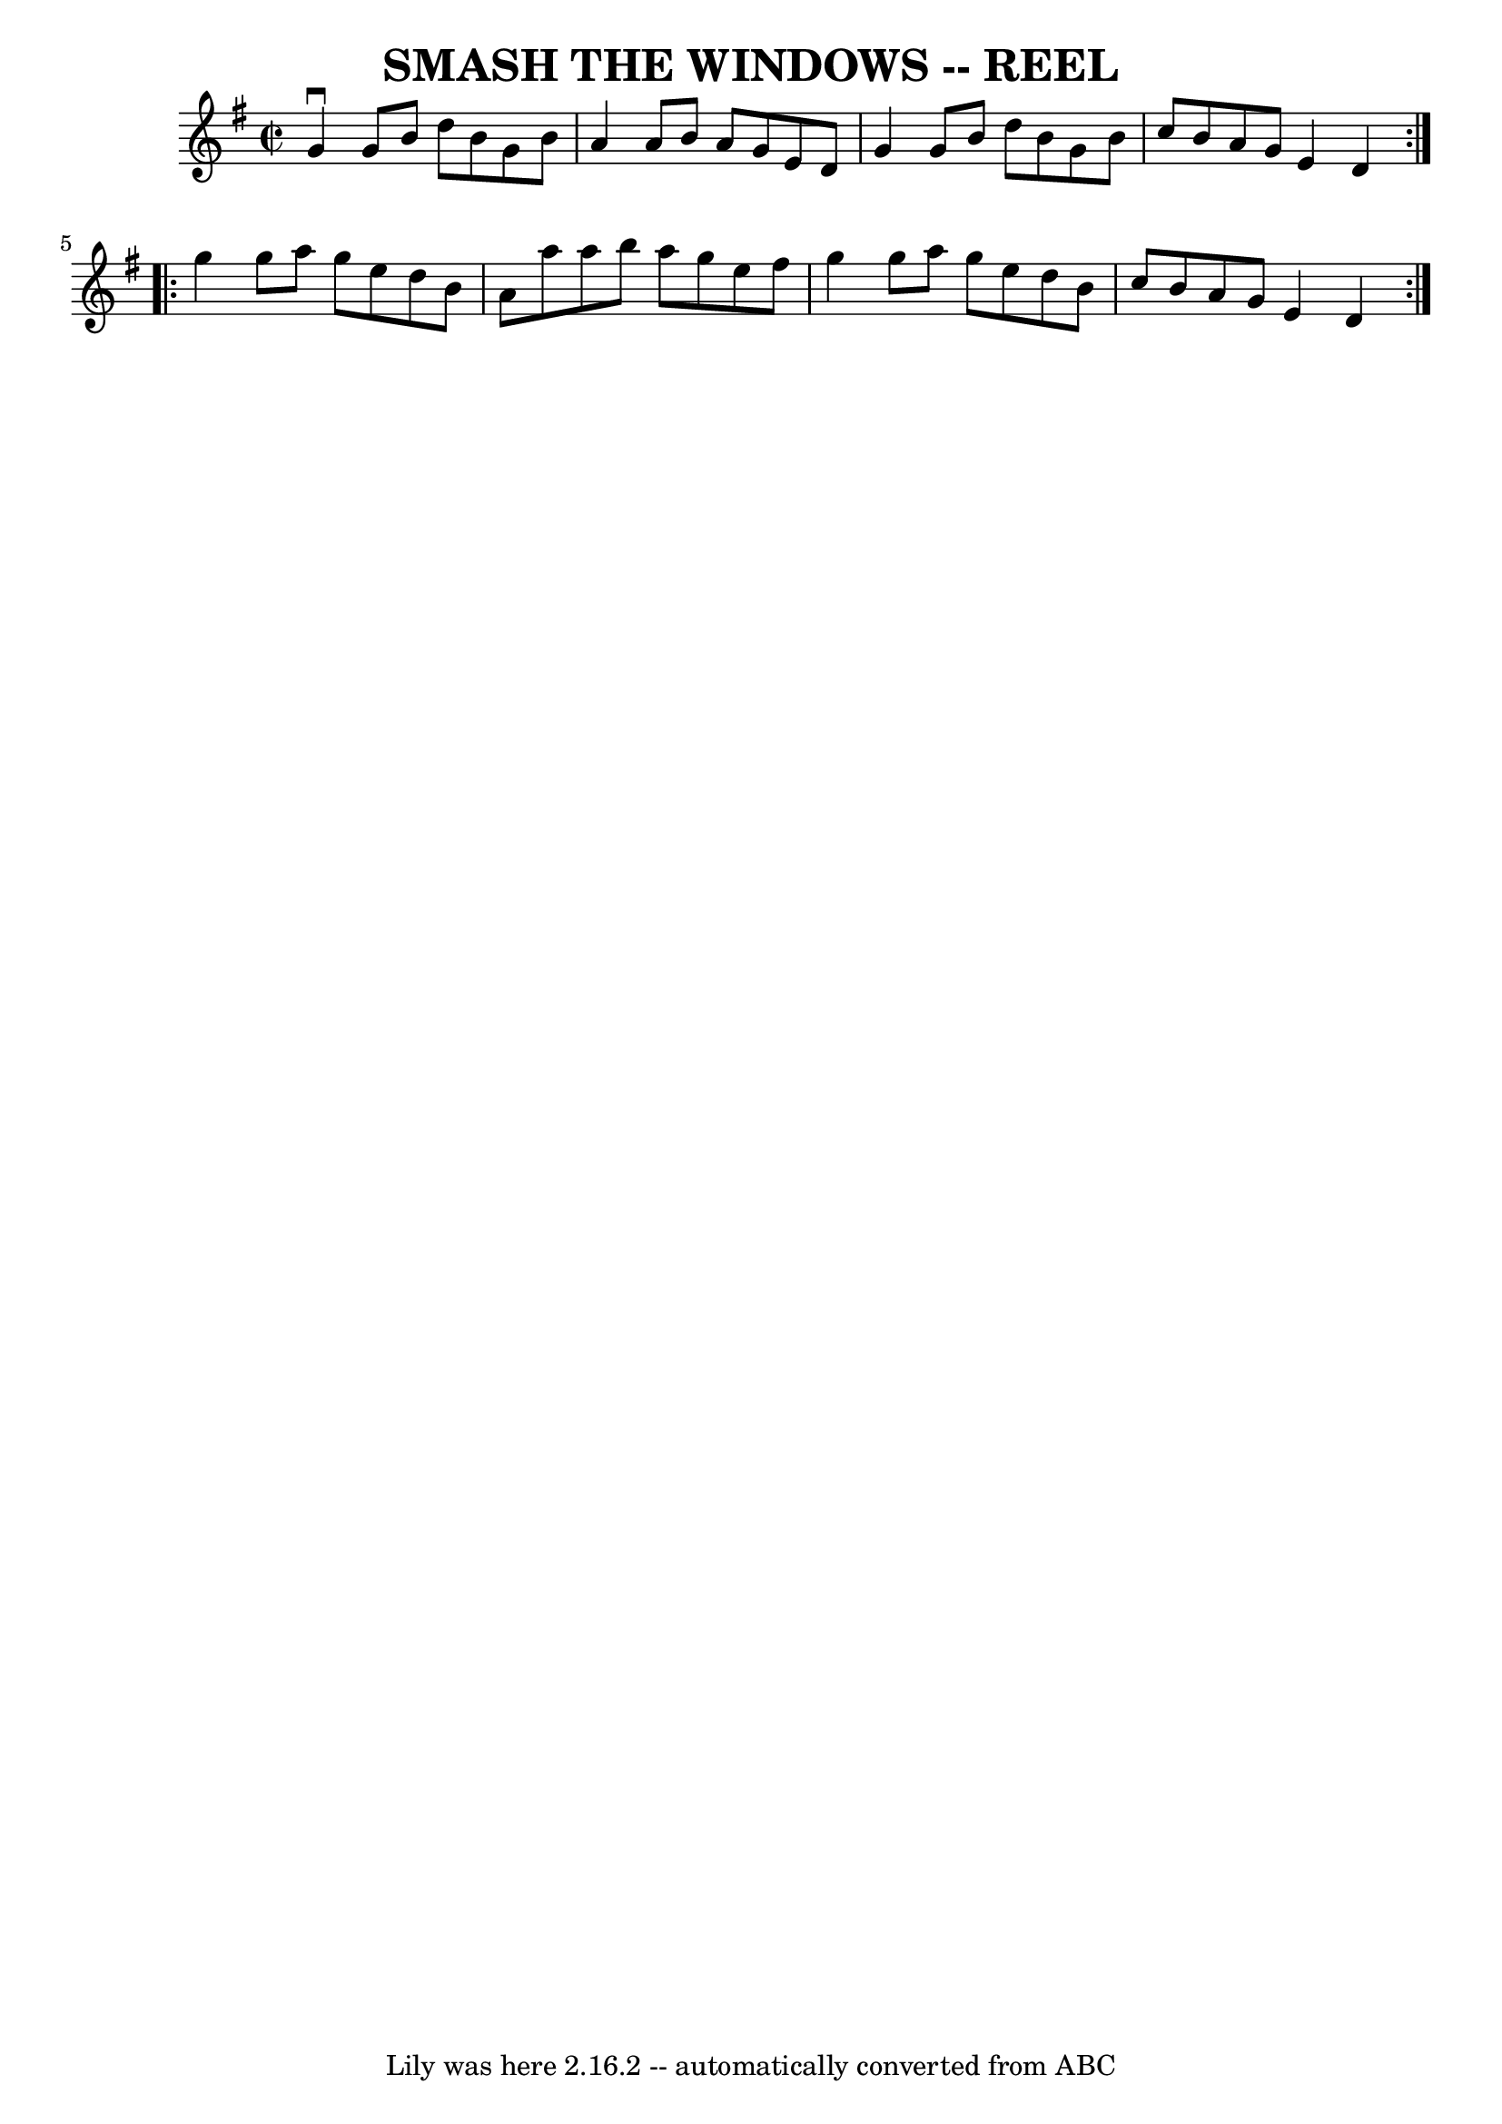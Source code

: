 \version "2.7.40"
\header {
	book = "Ryan's Mammoth Collection of Fiddle Tunes"
	crossRefNumber = "1"
	footnotes = ""
	tagline = "Lily was here 2.16.2 -- automatically converted from ABC"
	title = "SMASH THE WINDOWS -- REEL"
}
voicedefault =  {
\set Score.defaultBarType = "empty"

\repeat volta 2 {
\override Staff.TimeSignature #'style = #'C
 \time 2/2 \key g \major   g'4 ^\downbow   g'8    b'8    d''8    b'8    g'8    
b'8    \bar "|"   a'4    a'8    b'8    a'8    g'8    e'8    d'8    \bar "|"   
g'4    g'8    b'8    d''8    b'8    g'8    b'8    \bar "|"   c''8    b'8    a'8 
   g'8    e'4    d'4    }     \repeat volta 2 {   g''4    g''8    a''8    g''8  
  e''8    d''8    b'8    \bar "|"   a'8    a''8    a''8    b''8    a''8    g''8 
   e''8    fis''8    \bar "|"   g''4    g''8    a''8    g''8    e''8    d''8    
b'8    \bar "|"   c''8    b'8    a'8    g'8    e'4    d'4    }   
}

\score{
    <<

	\context Staff="default"
	{
	    \voicedefault 
	}

    >>
	\layout {
	}
	\midi {}
}
